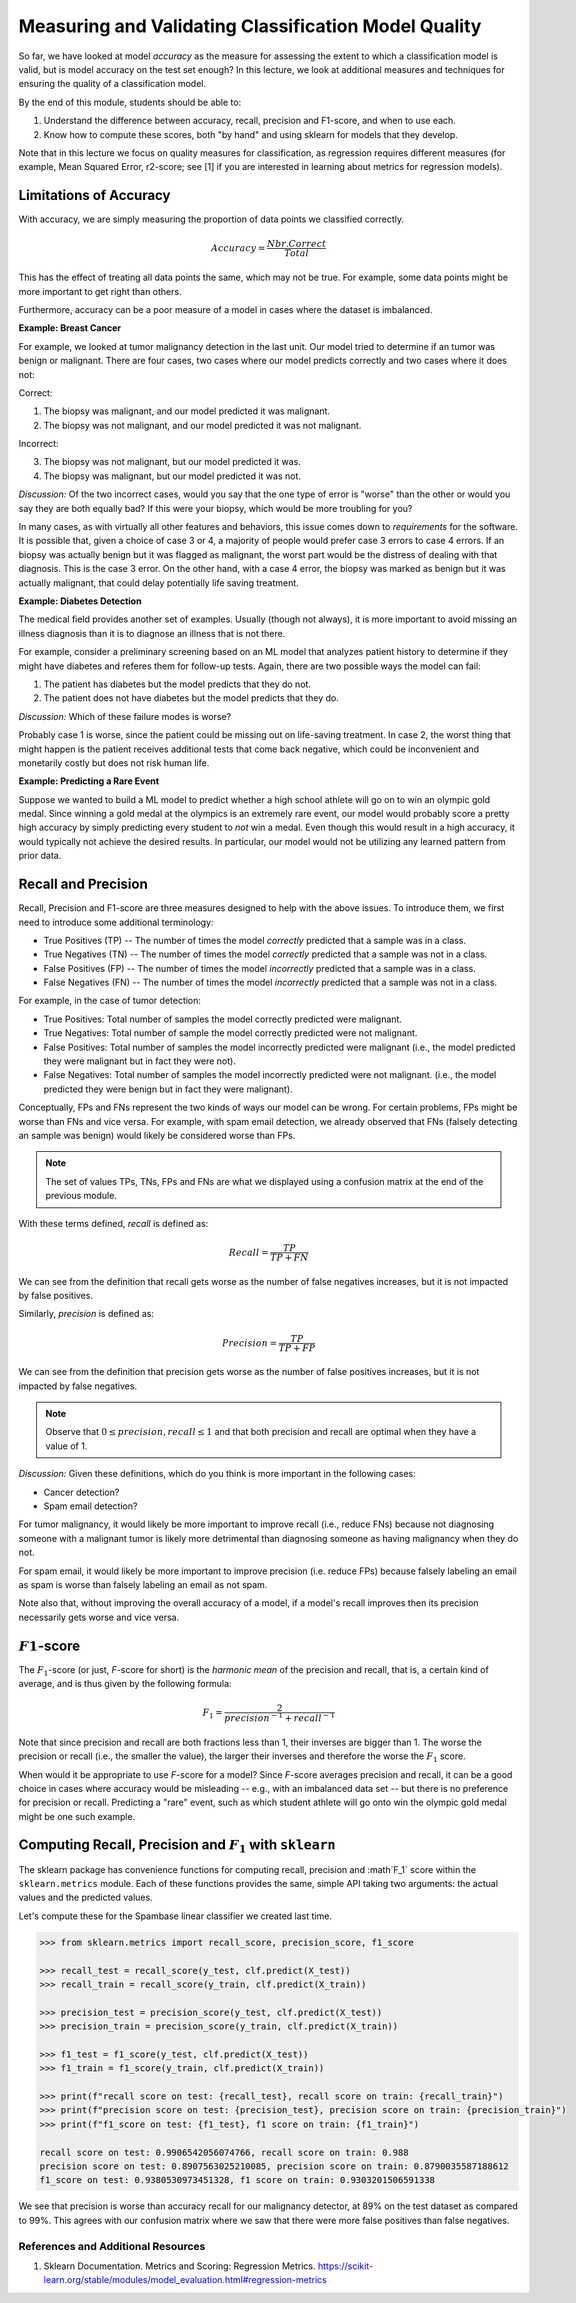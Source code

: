 Measuring and Validating Classification Model Quality 
=====================================================

So far, we have looked at model *accuracy* as the measure for assessing the 
extent to which a classification model is valid, but is model accuracy on the test set enough? In this 
lecture, we look at additional measures and techniques for ensuring the quality of a 
classification model. 

By the end of this module, students should be able to:

1. Understand the difference between accuracy, recall, precision and F1-score, and when to use
   each. 
2. Know how to compute these scores, both "by hand" and using sklearn for models that they 
   develop. 

Note that in this lecture we focus on quality measures for classification, as regression requires 
different measures (for example, Mean Squared Error, r2-score; see [1] if you are interested in 
learning about metrics for regression models). 

Limitations of Accuracy
~~~~~~~~~~~~~~~~~~~~~~~

With accuracy, we are simply measuring the proportion of data points we classified correctly. 

.. math:: 

    Accuracy = \frac{Nbr. Correct}{Total}

This has the effect of treating all data points the same, which may not be true. For example, some data points 
might be more important to get right than others. 

Furthermore, accuracy can be a poor measure of a model in cases where the dataset is imbalanced. 

**Example: Breast Cancer**

For example, we looked at tumor malignancy detection in the last unit. Our model tried to determine if an tumor was benign or malignant. 
There are four cases, two cases where our model predicts correctly and two cases where it 
does not: 

Correct: 

1. The biopsy was malignant, and our model predicted it was malignant. 
2. The biopsy was not malignant, and our model predicted it was not malignant. 

Incorrect:

3. The biopsy was not malignant, but our model predicted it was. 
4. The biopsy was malignant, but our model predicted it was not. 

*Discussion:* Of the two incorrect cases, would you say that the one type of error is "worse" than the other or would you say 
they are both equally bad? If this were your biopsy, which would be more troubling for you? 

In many cases, as with virtually all other features and behaviors, this issue comes down to *requirements* for 
the software. It is possible that, given a choice of case 3 or 4, a majority of people would prefer case 3 errors 
to case 4 errors. If an biopsy was actually benign but it was flagged as malignant, the worst part would be the distress 
of dealing with that diagnosis. This is the case 3 error. On the other hand, with a case 4 error, 
the biopsy was marked as benign but it was actually malignant, that could delay potentially life saving treatment.


**Example: Diabetes Detection** 

The medical field provides another set of examples. Usually (though not always), it is more important to 
avoid missing an illness diagnosis than it is to diagnose an illness that is not there. 

For example, consider a preliminary screening based on an ML model that analyzes 
patient history to determine if they might have diabetes and referes them for follow-up tests. Again,
there are two possible ways the model can fail:

1. The patient has diabetes but the model predicts that they do not. 
2. The patient does not have diabetes but the model predicts that they do. 

*Discussion:* Which of these failure modes is worse? 

Probably case 1 is worse, since the patient could be missing out on life-saving treatment. In case 2, 
the worst thing that might happen is the patient receives additional tests that come back negative, which 
could be inconvenient and monetarily costly but does not risk human life.


**Example: Predicting a Rare Event**

Suppose we wanted to build a ML model to predict whether a high school athlete will go on to win 
an olympic gold medal. Since winning a gold medal at the olympics is an extremely rare event, our 
model would probably score a pretty high accuracy by simply predicting every student to *not* win 
a medal. Even though this would result in a high accuracy, it would typically not achieve the 
desired results. In particular, our model would not be utilizing any learned pattern from prior 
data. 


Recall and Precision
~~~~~~~~~~~~~~~~~~~~
Recall, Precision and F1-score are three measures designed to help with the above issues. 
To introduce them, we first need to introduce some additional terminology:

* True Positives (TP) -- The number of times the model *correctly* predicted that a sample was 
  in a class. 
* True Negatives (TN) -- The number of times the model *correctly* predicted that a sample was not 
  in a class. 
* False Positives (FP) -- The number of times the model *incorrectly* predicted that a sample was 
  in a class. 
* False Negatives (FN) -- The number of times the model *incorrectly* predicted that a sample was 
  not in a class. 

For example, in the case of tumor detection: 

* True Positives: Total number of samples the model correctly predicted were malignant. 
* True Negatives: Total number of sample the model correctly predicted were not malignant. 
* False Positives: Total number of samples the model incorrectly predicted were malignant (i.e., 
  the model predicted they were malignant but in fact they were not).  
* False Negatives: Total number of samples the model incorrectly predicted were not malignant. (i.e., 
  the model predicted they were benign but in fact they were malignant).

Conceptually, FPs and FNs represent the two kinds of ways our model can be wrong. For certain problems, 
FPs might be worse than FNs and vice versa. For example, with spam email detection, we already observed 
that FNs (falsely detecting an sample was benign) would likely be considered worse than FPs. 

.. note:: 

  The set of values TPs, TNs, FPs and FNs are what we displayed using a confusion matrix at the
  end of the previous module. 

With these terms defined, *recall* is defined as:

.. math:: 

    Recall = \frac{TP}{TP+FN}

We can see from the definition that recall gets worse as the number of false negatives increases, 
but it is not impacted by false positives. 

Similarly, *precision* is defined as:

.. math:: 

    Precision = \frac{TP}{TP+FP}

We can see from the definition that precision gets worse as the number of false positives increases, 
but it is not impacted by false negatives. 

.. note:: 

    Observe that :math:`0 \leq precision, recall \leq 1` and that both precision and recall 
    are optimal when they have a value of 1. 

*Discussion:* Given these definitions, which do you think is more important in the following cases:

* Cancer detection?
* Spam email detection? 

For tumor malignancy, it would likely be more important to improve recall (i.e., reduce FNs) because 
not diagnosing someone with a malignant tumor is likely more detrimental than diagnosing someone as having 
malignancy when they do not. 

For spam email, it would likely be more important to improve precision (i.e. reduce FPs) because falsely 
labeling an email as spam is worse than falsely labeling an email as not spam.


Note also that, without improving the overall accuracy of a model, if a model's recall improves then its
precision necessarily gets worse and vice versa. 

:math:`F1`-score
~~~~~~~~~~~~~~~~

The :math:`F_1`-score (or just, *F*-score for short) is the *harmonic mean* of the precision and recall, 
that is, a certain kind of average, and is thus given by the following formula: 

.. math:: 

    F_1 = \frac{2}{precision^{-1} + recall^{-1}}

Note that since precision and recall are both fractions less than 1, their inverses are bigger than 1. The 
worse the precision or recall (i.e., the smaller the value), the larger their inverses and therefore the 
worse the :math:`F_1` score. 

When would it be appropriate to use *F*-score for a model? Since *F*-score averages precision and 
recall, it can be a good choice in cases where accuracy would be misleading -- e.g., with an imbalanced
data set -- but there is no preference for precision or recall. Predicting a "rare" event, such as 
which student athlete will go onto win the olympic gold medal might be one such example. 


Computing Recall, Precision and :math:`F_1` with ``sklearn``
~~~~~~~~~~~~~~~~~~~~~~~~~~~~~~~~~~~~~~~~~~~~~~~~~~~~~~~~~~~~

The sklearn package has convenience functions for computing recall, precision and :math`F_1` score
within the ``sklearn.metrics`` module. Each of these functions provides the same, simple API taking 
two arguments: the actual values and the predicted values. 

Let's compute these for the Spambase linear classifier we created last time. 

.. code-block:: python3 

    >>> from sklearn.metrics import recall_score, precision_score, f1_score

    >>> recall_test = recall_score(y_test, clf.predict(X_test))
    >>> recall_train = recall_score(y_train, clf.predict(X_train))

    >>> precision_test = precision_score(y_test, clf.predict(X_test))
    >>> precision_train = precision_score(y_train, clf.predict(X_train))

    >>> f1_test = f1_score(y_test, clf.predict(X_test))
    >>> f1_train = f1_score(y_train, clf.predict(X_train))

    >>> print(f"recall score on test: {recall_test}, recall score on train: {recall_train}")
    >>> print(f"precision score on test: {precision_test}, precision score on train: {precision_train}")
    >>> print(f"f1_score on test: {f1_test}, f1 score on train: {f1_train}")

    recall score on test: 0.9906542056074766, recall score on train: 0.988
    precision score on test: 0.8907563025210085, precision score on train: 0.8790035587188612
    f1_score on test: 0.9380530973451328, f1 score on train: 0.9303201506591338


We see that precision is worse than accuracy recall for our malignancy detector, at 89% on the 
test dataset as compared to 99%. This agrees with our confusion matrix where we saw that 
there were more false positives than false negatives. 

References and Additional Resources
-----------------------------------

1. Sklearn Documentation. Metrics and Scoring: Regression Metrics. https://scikit-learn.org/stable/modules/model_evaluation.html#regression-metrics
